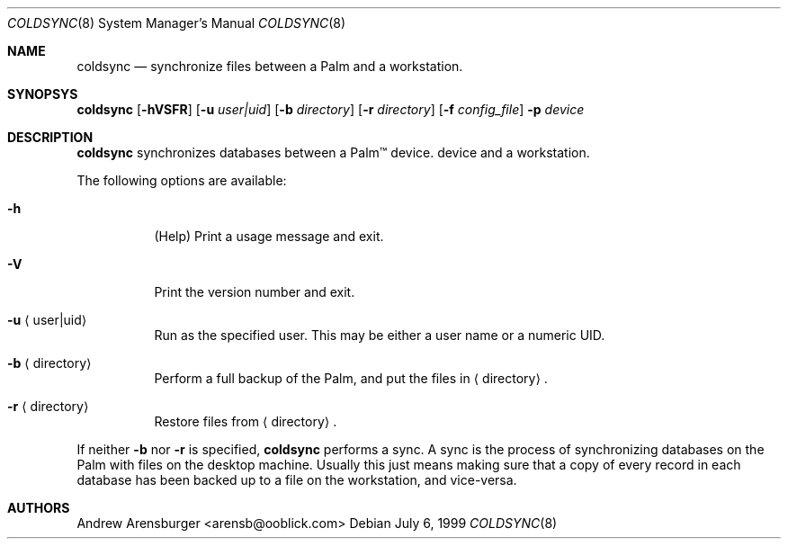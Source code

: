 .\" coldsync.8
.\" $Id: coldsync.8,v 1.1 1999-07-12 08:46:57 arensb Exp $
.\" 
.\" This man page uses the 'mdoc' formatting macros. If your 'man' uses
.\" the old 'man' package, you may run into problems.
.Dd July 6, 1999
.Dt COLDSYNC 8 SMM
.Os
.Sh NAME
.Nm coldsync
.Nd synchronize files between a Palm and a workstation.

.Sh SYNOPSYS
.Nm coldsync
.Op Fl hVSFR
.Op Fl u Ar user|uid
.Op Fl b Ar directory
.Op Fl r Ar directory
.Op Fl f Ar config_file
.Fl p Ar device

.Sh DESCRIPTION

.Nm
synchronizes databases between a Palm\(tm device.
device and a workstation.
.Pp
The following options are available:
.Bl -tag -width indent
.It Fl h
(Help) Print a usage message and exit.
.It Fl V
Print the version number and exit.
.It Fl u Aq user|uid
Run as the specified user. This may be either a user name or a numeric
UID.
.It Fl b Aq directory
Perform a full backup of the Palm, and put the files in
.Aq directory .
.It Fl r Aq directory
Restore files from
.Aq directory .
.El
.Pp
If neither
.Fl b
nor
.Fl r
is specified,
.Nm
performs a sync. A sync is the process of synchronizing databases on
the Palm with files on the desktop machine. Usually this just means
making sure that a copy of every record in each database has been
backed up to a file on the workstation, and vice-versa.
.\"  .Sh ENVIRONMENT
.\"  .Sh EXAMPLES
.\"  .Sh FILES
.\"  .Sh SEE ALSO
.\"  .Sh STANDARDS
.\"  .Sh HISTORY
.Sh AUTHORS
.An Andrew Arensburger Aq arensb@ooblick.com
.\"  .Sh DIAGNOSTICS
.\"  .Sh ERRORS
.\"  .Sh BUGS
